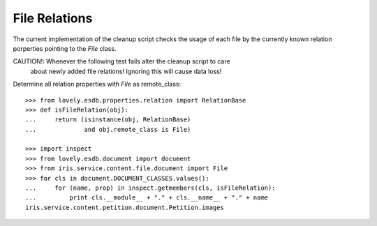 ==============
File Relations
==============

The current implementation of the cleanup script checks the usage of each file
by the currently known relation porperties pointing to the `File` class.

CAUTION!: Whenever the following test fails alter the cleanup script to care
          about newly added file relations! Ignoring this will cause data
          loss!

Determine all relation properties with `File` as remote_class::

    >>> from lovely.esdb.properties.relation import RelationBase
    >>> def isFileRelation(obj):
    ...     return (isinstance(obj, RelationBase)
    ...             and obj.remote_class is File)

    >>> import inspect
    >>> from lovely.esdb.document import document
    >>> from iris.service.content.file.document import File
    >>> for cls in document.DOCUMENT_CLASSES.values():
    ...     for (name, prop) in inspect.getmembers(cls, isFileRelation):
    ...         print cls.__module__ + "." + cls.__name__ + "." + name
    iris.service.content.petition.document.Petition.images


